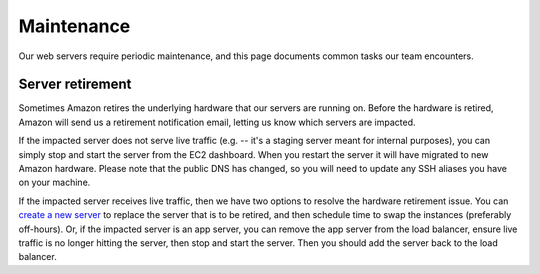 Maintenance
===========

Our web servers require periodic maintenance, and this page documents common tasks our team encounters.

Server retirement
-----------------

Sometimes Amazon retires the underlying hardware that our servers are running on. Before the hardware is retired, Amazon will send us a retirement notification email, letting us know which servers are impacted.

If the impacted server does not serve live traffic (e.g. -- it's a staging server meant for internal purposes), you can simply stop and start the server from the EC2 dashboard. When you restart the server it will have migrated to new Amazon hardware. Please note that the public DNS has changed, so you will need to update any SSH aliases you have on your machine.

If the impacted server receives live traffic, then we have two options to resolve the hardware retirement issue. You can `create a new server <provisioning.html>`_ to replace the server that is to be retired, and then schedule time to swap the instances (preferably off-hours). Or, if the impacted server is an app server, you can remove the app server from the load balancer, ensure live traffic is no longer hitting the server, then stop and start the server. Then you should add the server back to the load balancer.
